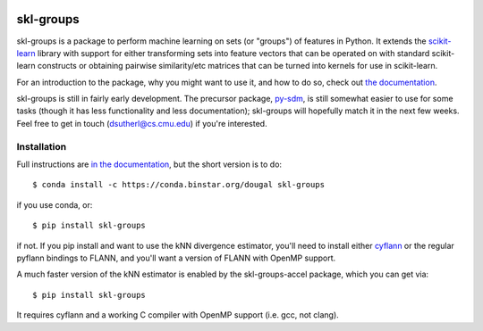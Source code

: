 |Travis|_

.. |Travis| image:: https://api.travis-ci.org/dougalsutherland/skl-groups.png?branch=master
.. _Travis: https://travis-ci.org/dougalsutherland/skl-groups

skl-groups
==========

skl-groups is a package to perform machine learning on sets (or "groups") of
features in Python. It extends the `scikit-learn <http://scikit-learn.org>`_
library with support for either transforming sets into feature vectors that
can be operated on with standard scikit-learn constructs or obtaining
pairwise similarity/etc matrices that can be turned into kernels for use in
scikit-learn.

For an introduction to the package, why you might want to use it, and how to
do so, check out
`the documentation <https://dougalsutherland.github.io/skl-groups/>`_.

skl-groups is still in fairly early development.
The precursor package, `py-sdm <https://github.com/dougalsutherland/py-sdm/>`_,
is still somewhat easier to use for some tasks (though it has less functionality
and less documentation); skl-groups will hopefully match it in the next few weeks.
Feel free to get in touch (dsutherl@cs.cmu.edu) if you're interested.


Installation
------------

Full instructions are
`in the documentation <https://dougalsutherland.github.io/skl-groups/installation.html>`_,
but the short version is to do::

    $ conda install -c https://conda.binstar.org/dougal skl-groups

if you use conda, or::

    $ pip install skl-groups

if not. If you pip install and want to use the kNN divergence estimator,
you'll need to install either
`cyflann <https://github.com/dougalsutherland/cyflann/>`_
or the regular pyflann bindings to FLANN,
and you'll want a version of FLANN with OpenMP support.

A much faster version of the kNN estimator is enabled by the
skl-groups-accel package, which you can get via::

    $ pip install skl-groups

It requires cyflann and a working C compiler with OpenMP support
(i.e. gcc, not clang).
